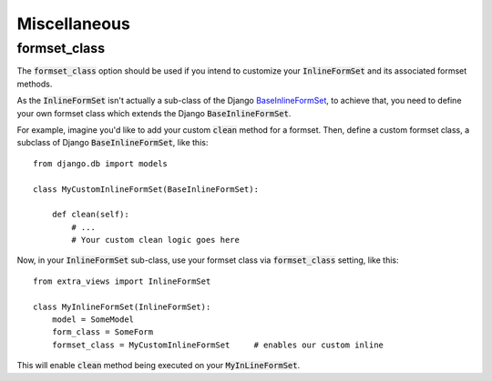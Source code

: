 Miscellaneous
=============

formset_class
-------------

The :code:`formset_class` option should be used if you intend to customize your
:code:`InlineFormSet` and its associated formset methods.

As the :code:`InlineFormSet` isn't actually a sub-class of the Django
`BaseInlineFormSet <https://docs.djangoproject.com/en/dev/topics/forms/modelforms/#django.forms.models.BaseInlineFormSet>`_, to achieve that, you need to define your own formset
class which extends the Django :code:`BaseInlineFormSet`.

For example, imagine you'd like to add your custom :code:`clean` method
for a formset. Then, define a custom formset class, a subclass of Django
:code:`BaseInlineFormSet`, like this::

    from django.db import models

    class MyCustomInlineFormSet(BaseInlineFormSet):

        def clean(self):
            # ...
            # Your custom clean logic goes here


Now, in your :code:`InlineFormSet` sub-class, use your formset class via
:code:`formset_class` setting, like this::

    from extra_views import InlineFormSet

    class MyInlineFormSet(InlineFormSet):
        model = SomeModel
        form_class = SomeForm
        formset_class = MyCustomInlineFormSet     # enables our custom inline

This will enable :code:`clean` method being executed on your
:code:`MyInLineFormSet`.
